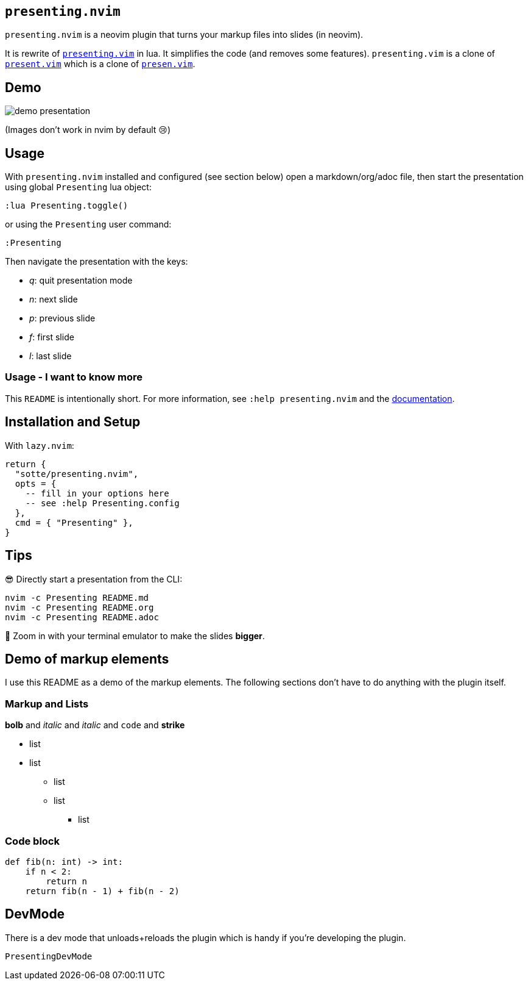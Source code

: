 == `presenting.nvim`

`presenting.nvim` is a neovim plugin that turns your markup files into
slides (in neovim).

It is rewrite of
https://github.com/sotte/presenting.vim/[`presenting.vim`] in lua. It
simplifies the code (and removes some features). `presenting.vim` is a
clone of https://github.com/pct/present.vim[`present.vim`] which is a
clone of https://github.com/sorah/presen.vim[`presen.vim`].

== Demo

image:examples/presentation.gif[demo presentation]

(Images don’t work in nvim by default 😢)

== Usage

With `presenting.nvim` installed and configured (see section below) open
a markdown/org/adoc file, then start the presentation using global
`Presenting` lua object:

....
:lua Presenting.toggle()
....

or using the `Presenting` user command:

....
:Presenting
....

Then navigate the presentation with the keys:

* _q_: quit presentation mode
* _n_: next slide
* _p_: previous slide
* _f_: first slide
* _l_: last slide

=== Usage - I want to know more

This `README` is intentionally short. For more information, see
`:help presenting.nvim` and the
https://github.com/sotte/presenting.nvim/blob/main/doc/presenting.txt[documentation].

== Installation and Setup

With `lazy.nvim`:

[source,lua]
----
return {
  "sotte/presenting.nvim",
  opts = {
    -- fill in your options here
    -- see :help Presenting.config
  },
  cmd = { "Presenting" },
}
----

== Tips

😎 Directly start a presentation from the CLI:

[source,bash]
----
nvim -c Presenting README.md
nvim -c Presenting README.org
nvim -c Presenting README.adoc
----

🔬 Zoom in with your terminal emulator to make the slides *bigger*.

== Demo of markup elements

I use this README as a demo of the markup elements. The following
sections don’t have to do anything with the plugin itself.

=== Markup and Lists

*bolb* and _italic_ and _italic_ and `code` and [line-through]*strike*

* list
* list
** list
** list
*** list

=== Code block

[source,python]
----
def fib(n: int) -> int:
    if n < 2:
        return n
    return fib(n - 1) + fib(n - 2)
----

== DevMode

There is a dev mode that unloads+reloads the plugin which is handy if
you’re developing the plugin.

....
PresentingDevMode
....
